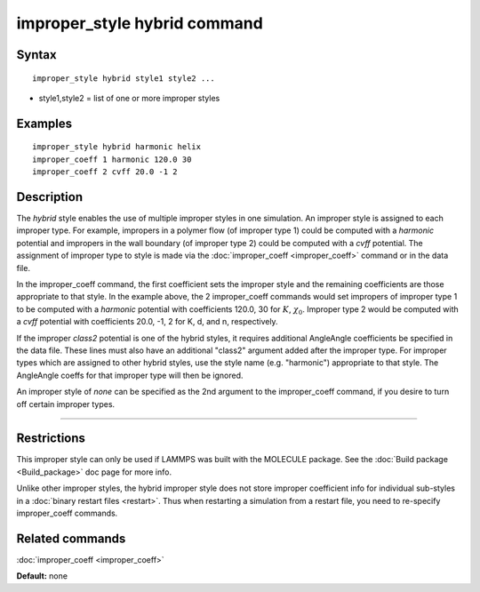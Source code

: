 .. index:: improper\_style hybrid

improper\_style hybrid command
==============================

Syntax
""""""


.. parsed-literal::

   improper_style hybrid style1 style2 ...

* style1,style2 = list of one or more improper styles

Examples
""""""""


.. parsed-literal::

   improper_style hybrid harmonic helix
   improper_coeff 1 harmonic 120.0 30
   improper_coeff 2 cvff 20.0 -1 2

Description
"""""""""""

The *hybrid* style enables the use of multiple improper styles in one
simulation.  An improper style is assigned to each improper type.  For
example, impropers in a polymer flow (of improper type 1) could be
computed with a *harmonic* potential and impropers in the wall
boundary (of improper type 2) could be computed with a *cvff*
potential.  The assignment of improper type to style is made via the
:doc:`improper_coeff <improper_coeff>` command or in the data file.

In the improper\_coeff command, the first coefficient sets the improper
style and the remaining coefficients are those appropriate to that
style.  In the example above, the 2 improper\_coeff commands would set
impropers of improper type 1 to be computed with a *harmonic*
potential with coefficients 120.0, 30 for :math:`K`, :math:`\chi_0`.
Improper type 2 would be computed with a *cvff* potential with coefficients
20.0, -1, 2 for K, d, and n, respectively.

If the improper *class2* potential is one of the hybrid styles, it
requires additional AngleAngle coefficients be specified in the data
file.  These lines must also have an additional "class2" argument
added after the improper type.  For improper types which are assigned
to other hybrid styles, use the style name (e.g. "harmonic")
appropriate to that style.  The AngleAngle coeffs for that improper
type will then be ignored.

An improper style of *none* can be specified as the 2nd argument to
the improper\_coeff command, if you desire to turn off certain improper
types.


----------


Restrictions
""""""""""""


This improper style can only be used if LAMMPS was built with the
MOLECULE package.  See the :doc:`Build package <Build_package>` doc page
for more info.

Unlike other improper styles, the hybrid improper style does not store
improper coefficient info for individual sub-styles in a :doc:`binary restart files <restart>`.
Thus when restarting a simulation from a
restart file, you need to re-specify improper\_coeff commands.

Related commands
""""""""""""""""

:doc:`improper_coeff <improper_coeff>`

**Default:** none
